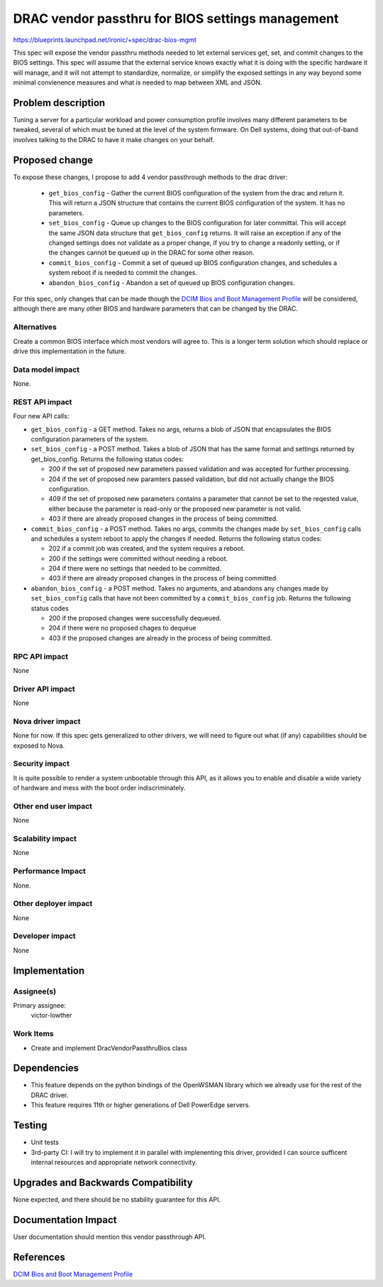 ..
 This work is licensed under a Creative Commons Attribution 3.0 Unported
 License.

 http://creativecommons.org/licenses/by/3.0/legalcode

=================================================
DRAC vendor passthru for BIOS settings management
=================================================

https://blueprints.launchpad.net/ironic/+spec/drac-bios-mgmt

This spec will expose the vendor passthru methods needed to let
external services get, set, and commit changes to the BIOS
settings. This spec will assume that the external service knows
exactly what it is doing with the specific hardware it will manage,
and it will not attempt to standardize, normalize, or simplify the
exposed settings in any way beyond some minimal convienence measures
and what is needed to map between XML and JSON.


Problem description
===================

Tuning a server for a particular workload and power consumption
profile involves many different parameters to be tweaked, several of
which must be tuned at the level of the system firmware.  On Dell
systems, doing that out-of-band involves talking to the DRAC to have
it make changes on your behalf.


Proposed change
===============

To expose these changes, I propose to add 4 vendor passthrough methods
to the drac driver:

   - ``get_bios_config`` - Gather the current BIOS configuration of
     the system from the drac and return it.  This will return a JSON
     structure that contains the current BIOS configuration of the
     system.  It has no parameters.

   - ``set_bios_config`` - Queue up changes to the BIOS configuration for
     later committal. This will accept the same JSON data structure
     that ``get_bios_config`` returns.  It will raise an exception if
     any of the changed settings does not validate as a proper change,
     if you try to change a readonly setting, or if the changes cannot
     be queued up in the DRAC for some other reason.

   - ``commit_bios_config`` - Commit a set of queued up BIOS
     configuration changes, and schedules a system reboot if is needed
     to commit the changes.

   - ``abandon_bios_config`` - Abandon a set of queued up BIOS
     configuration changes.

For this spec, only changes that can be made though the `DCIM Bios and
Boot Management Profile <http://en.community.dell.com/techcenter/extras/m/white_papers/20440459>`_
will be considered, although there are many other BIOS and hardware
parameters that can be changed by the DRAC.


Alternatives
------------

Create a common BIOS interface which most vendors will agree to.  This
is a longer term solution which should replace or drive this
implementation in the future.

Data model impact
-----------------

None.

REST API impact
---------------

Four new API calls:

- ``get_bios_config`` - a GET method.  Takes no args, returns a blob
  of JSON that encapsulates the BIOS configuration parameters of the
  system.

- ``set_bios_config`` - a POST method.  Takes a blob of JSON that has
  the same format and settings returned by get_bios_config.  Returns
  the following status codes:

  * 200 if the set of proposed new parameters passed validation and
    was accepted for further processing.

  * 204 if the set of proposed new paramters passed validation, but
    did not actually change the BIOS configuration.

  * 409 if the set of proposed new parameters contains a parameter
    that cannot be set to the reqested value, either because the
    parameter is read-only or the proposed new parameter is not valid.

  * 403 if there are already proposed changes in the process of being
    committed.

- ``commit_bios_config`` - a POST method.  Takes no args, commits the
  changes made by ``set_bios_config`` calls and schedules a system
  reboot to apply the changes if needed.  Returns the following status
  codes:

  * 202 if a commit job was created, and the system requires a reboot.

  * 200 if the settings were committed without needing a reboot.

  * 204 if there were no settings that needed to be committed.

  * 403 if there are already proposed changes in the process of being
    committed.

- ``abandon_bios_config`` - a POST method.  Takes no arguments, and
  abandons any changes made by ``set_bios_config`` calls that have not
  been committed by a ``commit_bios_config`` job.  Returns the
  following status codes

  * 200 if the proposed changes were successfully dequeued.

  * 204 if there were no proposed chages to dequeue

  * 403 if the proposed changes are already in the process of being
    committed.

RPC API impact
--------------

None

Driver API impact
-----------------

None

Nova driver impact
------------------

None for now.  If this spec gets generalized to other drivers, we will
need to figure out what (if any) capabilities should be exposed to Nova.

Security impact
---------------

It is quite possible to render a system unbootable through this API,
as it allows you to enable and disable a wide variety of hardware and
mess with the boot order indiscriminately.

Other end user impact
---------------------

None

Scalability impact
------------------

None

Performance Impact
------------------

None.

Other deployer impact
---------------------

None

Developer impact
----------------

None

Implementation
==============

Assignee(s)
-----------

Primary assignee:
  victor-lowther

Work Items
----------

* Create and implement DracVendorPassthruBios class


Dependencies
============

* This feature depends on the python bindings of the OpenWSMAN library
  which we already use for the rest of the DRAC driver.

* This feature requires 11th or higher generations of Dell PowerEdge
  servers.

Testing
=======

* Unit tests

* 3rd-party CI:  I will try to implement it in parallel with
  implenenting this driver, provided I can source sufficent internal
  resources and appropriate network connectivity.

Upgrades and Backwards Compatibility
====================================

None expected, and there should be no stability guarantee for this API.


Documentation Impact
====================

User documentation should mention this vendor passthrough API.


References
==========

`DCIM Bios and Boot Management Profile <http://en.community.dell.com/techcenter/extras/m/white_papers/20440459>`_

